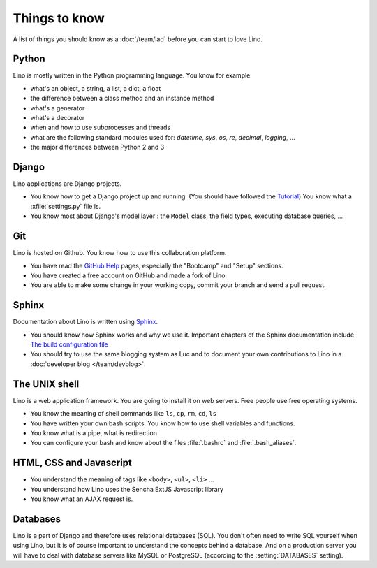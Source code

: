 ==============
Things to know
==============

A list of things you should know as a :doc:`/team/lad`
before you can start to love Lino.


Python
======

Lino is mostly written in the Python programming language. You know
for example

- what's an object, a string, a list, a dict, a float
- the difference between a class method and an instance method
- what's a generator
- what's a decorator
- when and how to use subprocesses and threads
- what are the following standard modules used for:
  `datetime`,  `sys`,  `os`, `re`,  `decimal`,  `logging`, ... 
- the major differences between Python 2 and 3

Django
======

Lino applications are Django projects.

- You know how to get a Django project up and running.
  (You should have followed the `Tutorial <https://docs.djangoproject.com/en/dev/>`_)
  You know what a :xfile:`settings.py` file is.
- You know most about Django's model layer : the ``Model`` class,
  the field types, executing database queries, ...


Git
===

Lino is hosted on Github. You know how to use this collaboration
platform.

- You have read the `GitHub Help <https://help.github.com>`_ pages,
  especially the "Bootcamp" and "Setup" sections.
- You have created a free account on GitHub and made a fork of Lino.
- You are able to make some change in your working copy, commit your
  branch and send a pull request.


Sphinx
======

Documentation about Lino is written using `Sphinx
<http://sphinx-doc.org>`_.

- You should know how Sphinx works and why we use it. Important chapters of
  the Sphinx documentation include
  `The build configuration file <http://sphinx-doc.org/config.html>`_

- You should try to use the same blogging system as Luc and to document
  your own contributions to Lino in a :doc:`developer blog
  </team/devblog>`.  


The UNIX shell
==============

Lino is a web application framework. You are going to install it on
web servers. Free people use free operating systems.

- You know the meaning of shell commands like ``ls``, ``cp``, ``rm``,
  ``cd``, ``ls``
- You have written your own bash scripts. You know how to use shell
  variables and functions.
- You know what is a pipe, what is redirection
- You can configure your bash and know about the files :file:`.bashrc`
  and :file:`.bash_aliases`.


HTML, CSS and Javascript
========================

- You understand the meaning of tags like 
  ``<body>``, ``<ul>``, ``<li>`` ...
- You understand how Lino uses the Sencha ExtJS Javascript library
- You know what an AJAX request is.

Databases
=========

Lino is a part of Django and therefore uses relational databases
(SQL). You don't often need to write SQL yourself when using Lino, but
it is of course important to understand the concepts behind a
database. And on a production server you will have to deal with
database servers like MySQL or PostgreSQL (according to the
:setting:`DATABASES` setting).


